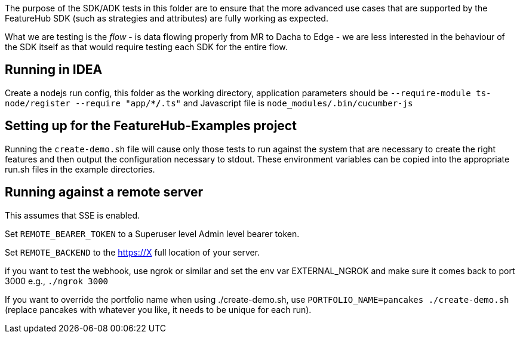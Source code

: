 The purpose of the SDK/ADK tests in this folder are to ensure that the more advanced use cases that are supported
by the FeatureHub SDK (such as strategies and attributes) are fully working as expected. 

What we are testing is the _flow_ - is data flowing properly from MR to Dacha to Edge - we are less interested in the 
behaviour of the SDK itself as that would require testing each SDK for the entire flow.

== Running in IDEA

Create a nodejs run config, this folder as the working directory, application
parameters should be `--require-module ts-node/register --require "app/**/*.ts"`
and Javascript file is `node_modules/.bin/cucumber-js`

== Setting up for the FeatureHub-Examples project

Running the `create-demo.sh` file will cause only those tests to run against the system that are necessary to
create the right features and then output the configuration necessary to stdout. These environment variables
can be copied into the appropriate run.sh files in the example directories.

== Running against a remote server

This assumes that SSE is enabled. 

Set `REMOTE_BEARER_TOKEN` to a Superuser level Admin level bearer token.

Set `REMOTE_BACKEND` to the https://X full location of your server.

if you want to test the webhook, use ngrok or similar and set the env var
EXTERNAL_NGROK and make sure it comes back to port 3000 e.g., `./ngrok 3000`

If you want to override the portfolio name when using ./create-demo.sh, use
`PORTFOLIO_NAME=pancakes ./create-demo.sh` (replace pancakes with whatever you
like, it needs to be unique for each run).


